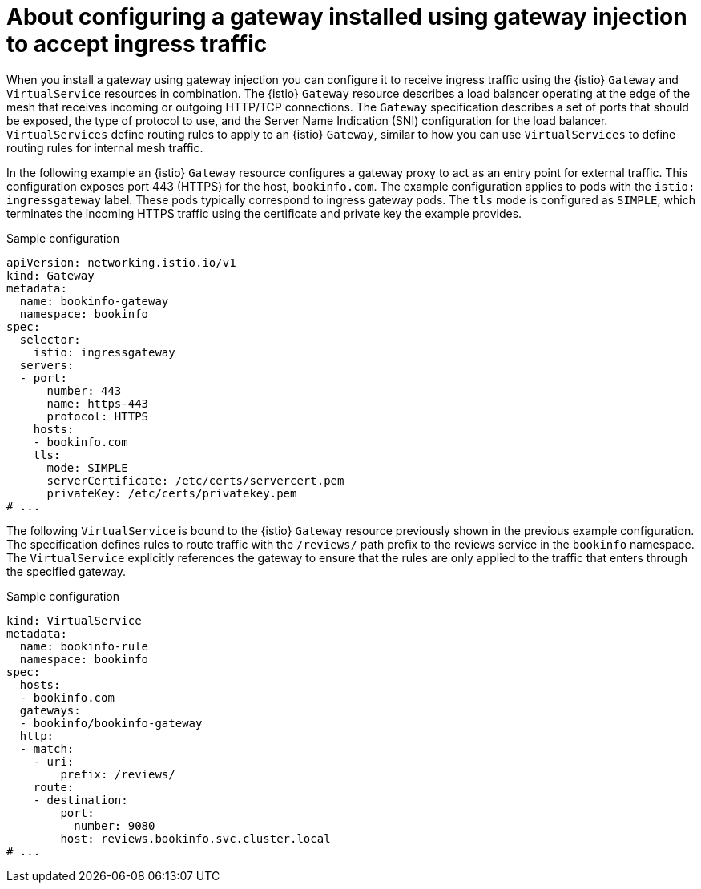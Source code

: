 // Module included in the following assemblies:

// gateways/ossm-about-gateways.adoc

:_mod-docs-content-type: Concept
[id="ossm-about-configuring-a-gateway-to-accept-ingress-traffic_{context}"]
= About configuring a gateway installed using gateway injection to accept ingress traffic
:context: ossm-about-configuring-a-gateway-to-accept-ingress-traffic

When you install a gateway using gateway injection you can configure it to receive ingress traffic using the {istio} `Gateway` and `VirtualService` resources in combination. The {istio} `Gateway` resource describes a load balancer operating at the edge of the mesh that receives incoming or outgoing HTTP/TCP connections. The `Gateway` specification describes a set of ports that should be exposed, the type of protocol to use, and the Server Name Indication (SNI) configuration for the load balancer. `VirtualServices` define routing rules to apply to an {istio} `Gateway`, similar to how you can use `VirtualServices` to define routing rules for internal mesh traffic.

In the following example an {istio} `Gateway` resource configures a gateway proxy to act as an entry point for external traffic. This configuration exposes port 443 (HTTPS) for the host, `bookinfo.com`. The example configuration applies to pods with the `istio: ingressgateway` label. These pods typically correspond to ingress gateway pods. The `tls` mode is configured as `SIMPLE`, which terminates the incoming HTTPS traffic using the certificate and private key the example provides.

.Sample configuration
[source,yaml,subs="attributes,verbatim"]
----
apiVersion: networking.istio.io/v1
kind: Gateway
metadata:
  name: bookinfo-gateway
  namespace: bookinfo
spec:
  selector:
    istio: ingressgateway
  servers:
  - port:
      number: 443
      name: https-443
      protocol: HTTPS
    hosts:
    - bookinfo.com
    tls:
      mode: SIMPLE
      serverCertificate: /etc/certs/servercert.pem
      privateKey: /etc/certs/privatekey.pem
# ...
----

The following `VirtualService` is bound to the {istio} `Gateway` resource previously shown in the previous example configuration. The specification defines rules to route traffic with the `/reviews/` path prefix to the reviews service in the `bookinfo` namespace. The `VirtualService` explicitly references the gateway to ensure that the rules are only applied to the traffic that enters through the specified gateway.

.Sample configuration
[source,yaml,subs="attributes,verbatim"]
----
kind: VirtualService
metadata:
  name: bookinfo-rule
  namespace: bookinfo
spec:
  hosts:
  - bookinfo.com
  gateways:
  - bookinfo/bookinfo-gateway
  http:
  - match:
    - uri:
        prefix: /reviews/
    route:
    - destination:
        port:
          number: 9080
        host: reviews.bookinfo.svc.cluster.local
# ...
----